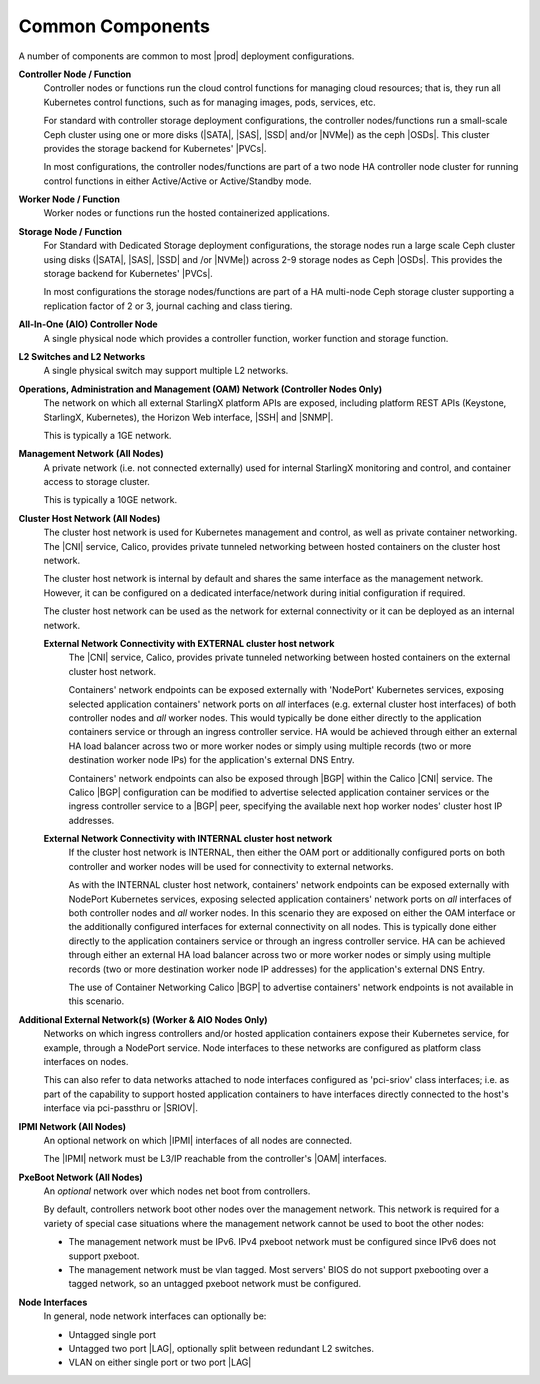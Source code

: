 
.. hck1565197982784
.. _common-components:

=================
Common Components
=================

A number of components are common to most |prod| deployment configurations.

.. image:: figures/kubernetes-cluster-deployment-configuration-options.png
   :width: 800

.. xreflink .. note::
    Ceph is not configured by default. For more information, see the
    |stor-doc|: :ref:`Configuring the Internal Ceph Storage Backend
    <configuring-the-internal-ceph-storage-backend>`.

**Controller Node / Function**
    Controller nodes or functions run the cloud control functions for managing
    cloud resources; that is, they run all Kubernetes control functions, such
    as for managing images, pods, services, etc.

    For standard with controller storage deployment configurations, the
    controller nodes/functions run a small-scale Ceph cluster using one or more
    disks \(|SATA|, |SAS|, |SSD| and/or |NVMe|\) as the ceph |OSDs|. This
    cluster provides the storage backend for Kubernetes' |PVCs|.

    In most configurations, the controller nodes/functions are part of a two
    node HA controller node cluster for running control functions in either
    Active/Active or Active/Standby mode.

**Worker Node / Function**
    Worker nodes or functions run the hosted containerized applications.

**Storage Node / Function**
    For Standard with Dedicated Storage deployment configurations, the storage
    nodes run a large scale Ceph cluster using disks \(|SATA|, |SAS|, |SSD| and
    /or |NVMe|\) across 2-9 storage nodes as Ceph |OSDs|. This provides the
    storage backend for Kubernetes' |PVCs|.

    In most configurations the storage nodes/functions are part of a HA
    multi-node Ceph storage cluster supporting a replication factor of 2 or 3,
    journal caching and class tiering.

**All-In-One (AIO) Controller Node**
    A single physical node which provides a controller function, worker
    function and storage function.

**L2 Switches and L2 Networks**
    A single physical switch may support multiple L2 networks.

**Operations, Administration and Management (OAM) Network \(Controller Nodes Only\)**
    The network on which all external StarlingX platform APIs are exposed,
    including platform REST APIs \(Keystone, StarlingX, Kubernetes\), the
    Horizon Web interface, |SSH| and |SNMP|.

    This is typically a 1GE network.

**Management Network \(All Nodes\)**
    A private network \(i.e. not connected externally\) used for internal
    StarlingX monitoring and control, and container access to storage cluster.

    This is typically a 10GE network.

**Cluster Host Network \(All Nodes\)**
    The cluster host network is used for Kubernetes management and control, as
    well as private container networking. The |CNI| service, Calico, provides
    private tunneled networking between hosted containers on the cluster host
    network.

    The cluster host network is internal by default and shares the same
    interface as the management network. However, it can be configured on a
    dedicated interface/network during initial configuration if required.

    The cluster host network can be used as the network for external
    connectivity or it can be deployed as an internal network.

    **External Network Connectivity with EXTERNAL cluster host network**
        The |CNI| service, Calico,
        provides private tunneled networking between hosted containers on the
        external cluster host network.

        Containers' network endpoints can be exposed externally with 'NodePort'
        Kubernetes services, exposing selected application containers' network
        ports on *all* interfaces \(e.g. external cluster host interfaces\) of
        both controller nodes and *all* worker nodes. This would typically be
        done either directly to the application containers service or through
        an ingress controller service. HA would be achieved through either an
        external HA load balancer across two or more worker nodes or simply
        using multiple records \(two or more destination worker node IPs\) for
        the application's external DNS Entry.

        Containers' network endpoints can also be exposed through |BGP| within
        the Calico |CNI| service. The Calico |BGP| configuration can be
        modified to advertise selected application container services or the
        ingress controller service to a |BGP| peer, specifying the available
        next hop worker nodes' cluster host IP addresses.

    **External Network Connectivity with INTERNAL cluster host network**
        If the cluster host network is INTERNAL, then either the OAM port or
        additionally configured ports on both controller and worker nodes will
        be used for connectivity to external networks.

        As with the INTERNAL cluster host network, containers' network
        endpoints can be exposed externally with NodePort Kubernetes services,
        exposing selected application containers' network ports on *all*
        interfaces of both controller nodes and *all* worker nodes. In this
        scenario they are exposed on either the OAM interface or the
        additionally configured interfaces for external connectivity on all
        nodes. This is typically done either directly to the application
        containers service or through an ingress controller service. HA can be
        achieved through either an external HA load balancer across two or more
        worker nodes or simply using multiple records \(two or more destination
        worker node IP addresses\) for the application's external DNS Entry.

        The use of Container Networking Calico |BGP| to advertise containers'
        network endpoints is not available in this scenario.

**Additional External Network\(s\) \(Worker & AIO Nodes Only\)**
    Networks on which ingress controllers and/or hosted application containers
    expose their Kubernetes service, for example, through a NodePort service.
    Node interfaces to these networks are configured as platform class
    interfaces on nodes.

    This can also refer to data networks attached to node interfaces configured
    as 'pci-sriov' class interfaces; i.e. as part of the capability to support
    hosted application containers to have interfaces directly connected to the
    host's interface via pci-passthru or |SRIOV|.

**IPMI Network \(All Nodes\)**
    An optional network on which |IPMI| interfaces of all nodes are connected.

    The |IPMI| network must be L3/IP reachable from the controller's |OAM|
    interfaces.

**PxeBoot Network \(All Nodes\)**
    An *optional* network over which nodes net boot from controllers.

    By default, controllers network boot other nodes over the management
    network. This network is required for a variety of special case situations
    where the management network cannot be used to boot the other nodes:

    -   The management network must be IPv6. IPv4 pxeboot network must be
        configured since IPv6 does not support pxeboot.

    -   The management network must be vlan tagged. Most servers' BIOS do not
        support pxebooting over a tagged network, so an untagged pxeboot
        network must be configured.

**Node Interfaces**
    In general, node network interfaces can optionally be:

    -   Untagged single port

    -   Untagged two port |LAG|, optionally split
        between redundant L2 switches.

    -   VLAN on either single port or two port |LAG|
